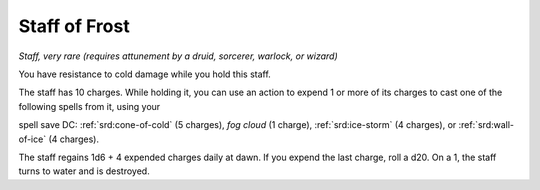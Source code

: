 .. _srd:staff-of-frost:

Staff of Frost
--------------

*Staff, very rare (requires attunement by a druid, sorcerer, warlock, or
wizard)*

You have resistance to cold damage while you hold this staff.

The staff has 10 charges. While holding it, you can
use an action to expend 1 or more of its charges to cast one of the
following spells from it, using your

spell save DC: :ref:`srd:cone-of-cold` (5 charges), *fog cloud* (1 charge), :ref:`srd:ice-storm` (4 charges), or :ref:`srd:wall-of-ice` (4 charges).

The staff regains 1d6 + 4 expended charges daily at dawn. If you expend
the last charge, roll a d20. On a 1, the staff turns to water and is
destroyed.
